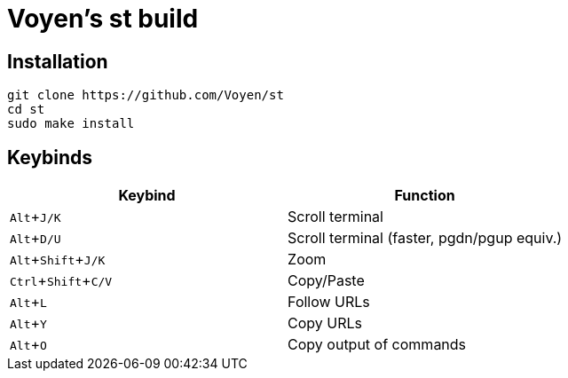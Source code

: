 = Voyen's st build
:experimental:

== Installation

```
git clone https://github.com/Voyen/st
cd st
sudo make install
```

== Keybinds

|===
h| Keybind h| Function
| kbd:[Alt + J/K] | Scroll terminal
| kbd:[Alt + D/U] | Scroll terminal (faster, pgdn/pgup equiv.)
| kbd:[Alt + Shift + J/K] | Zoom
| kbd:[Ctrl + Shift + C/V] | Copy/Paste
| kbd:[Alt + L] | Follow URLs
| kbd:[Alt + Y] | Copy URLs
| kbd:[Alt + O] | Copy output of commands
|===